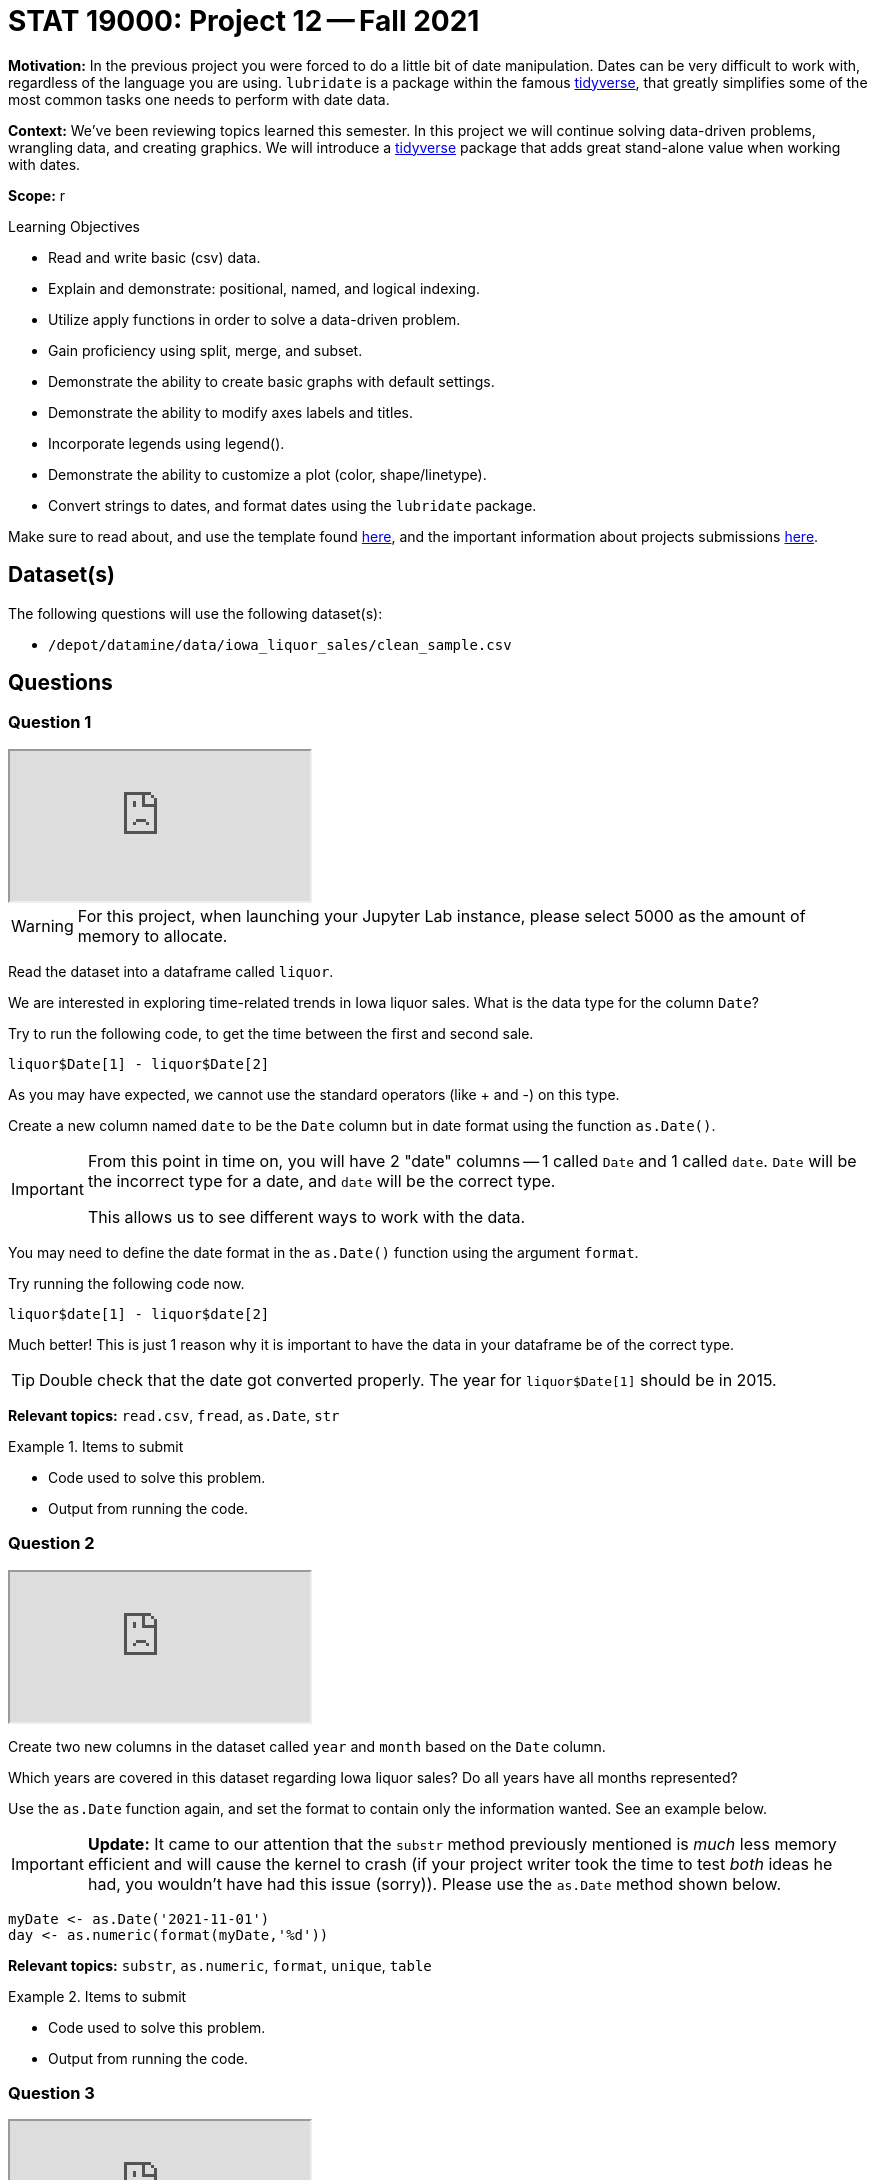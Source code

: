 = STAT 19000: Project 12 -- Fall 2021

**Motivation:** In the previous project you were forced to do a little bit of date manipulation. Dates can be very difficult to work with, regardless of the language you are using. `lubridate` is a package within the famous https://www.tidyverse.org/[tidyverse], that greatly simplifies some of the most common tasks one needs to perform with date data.

**Context:** We've been reviewing topics learned this semester. In this project we will continue solving data-driven problems, wrangling data, and creating graphics. We will introduce a https://www.tidyverse.org/[tidyverse] package that adds great stand-alone value when working with dates.

**Scope:** r

.Learning Objectives
****
- Read and write basic (csv) data.
- Explain and demonstrate: positional, named, and logical indexing.
- Utilize apply functions in order to solve a data-driven problem.
- Gain proficiency using split, merge, and subset.
- Demonstrate the ability to create basic graphs with default settings.
- Demonstrate the ability to modify axes labels and titles.
- Incorporate legends using legend().
- Demonstrate the ability to customize a plot (color, shape/linetype).
- Convert strings to dates, and format dates using the `lubridate` package.
****

Make sure to read about, and use the template found xref:templates.adoc[here], and the important information about projects submissions xref:submissions.adoc[here].

== Dataset(s)

The following questions will use the following dataset(s):

- `/depot/datamine/data/iowa_liquor_sales/clean_sample.csv`

== Questions

=== Question 1

++++
<iframe class="video" src="https://cdnapisec.kaltura.com/html5/html5lib/v2.79.1/mwEmbedFrame.php/p/983291/uiconf_id/29134031/entry_id/1_hja54yd8?wid=_983291"></iframe>
++++

[WARNING]
====
For this project, when launching your Jupyter Lab instance, please select 5000 as the amount of memory to allocate.
====

Read the dataset into a dataframe called `liquor`.

We are interested in exploring time-related trends in Iowa liquor sales. What is the data type for the column `Date`?

Try to run the following code, to get the time between the first and second sale.

[source,r]
----
liquor$Date[1] - liquor$Date[2]
----

As you may have expected, we cannot use the standard operators (like + and -) on this type.

Create a new column named `date` to be the `Date` column but in date format using the function `as.Date()`. 

[IMPORTANT]
====
From this point in time on, you will have 2 "date" columns -- 1 called `Date` and 1 called `date`. `Date` will be the incorrect type for a date, and `date` will be the correct type. 

This allows us to see different ways to work with the data.
====

You may need to define the date format in the `as.Date()` function using the argument `format`. 

Try running the following code now.

[source,r]
----
liquor$date[1] - liquor$date[2]
----

Much better! This is just 1 reason why it is important to have the data in your dataframe be of the correct type.

[TIP]
====
Double check that the date got converted properly. The year for `liquor$Date[1]` should be in 2015.
====

**Relevant topics:** `read.csv`, `fread`, `as.Date`, `str`

.Items to submit
====
- Code used to solve this problem.
- Output from running the code.
====

=== Question 2

++++
<iframe class="video" src="https://cdnapisec.kaltura.com/html5/html5lib/v2.79.1/mwEmbedFrame.php/p/983291/uiconf_id/29134031/entry_id/1_bfafd5d9?wid=_983291"></iframe>
++++

Create two new columns in the dataset called `year` and `month` based on the `Date` column.

Which years are covered in this dataset regarding Iowa liquor sales? Do all years have all months represented?
        
Use the `as.Date` function again, and set the format to contain only the information wanted. See an example below.

[IMPORTANT]
====
**Update:** It came to our attention that the `substr` method previously mentioned is _much_ less memory efficient and will cause the kernel to crash (if your project writer took the time to test _both_ ideas he had, you wouldn't have had this issue (sorry)). Please use the `as.Date` method shown below.
====

[source,r]
----
myDate <- as.Date('2021-11-01')
day <- as.numeric(format(myDate,'%d'))
----

**Relevant topics:** `substr`, `as.numeric`, `format`, `unique`, `table` 

.Items to submit
====
- Code used to solve this problem.
- Output from running the code.
====

=== Question 3

++++
<iframe class="video" src="https://cdnapisec.kaltura.com/html5/html5lib/v2.79.1/mwEmbedFrame.php/p/983291/uiconf_id/29134031/entry_id/1_i58ya6hg?wid=_983291"></iframe>
++++

A useful package for dealing with dates is called `lubridate`. The package is part of the famous `tidyverse` suite of packages. Run the code below to load it. 

[source,r]
----
library(lubridate)
----
        
Re-do questions 1 and 2 using the `lubridate` package. Make sure to name the columns differently, for example `date_lb`, `year_lb` and `month_lb`.

Do you have a preference for solving the questions? Why or why not?

**Relevant topics:** https://evoldyn.gitlab.io/evomics-2018/ref-sheets/R_lubridate.pdf[Lubridate Cheat Sheet]

.Items to submit
====
- Code used to solve this problem.
- Output from running the code.
- Sentence explaining which method you prefer and why.
====

=== Question 4

Now that we have the columns `year` and `month`, let's explore the data for time trends.

What is the average volume (gallons) of liquor sold per month? Which month has the lowest average volume? Does that surprise you?

[TIP]
====
You can change the labels in the x-axis to be months by having the argument `xaxt` in the plot function set as "n" (`xaxt="n"`) and then having the following code at the end of your plot: `axis(side=1, at=1:12, labels=month.abb)`.
====

**Relevant topics:** `tapply`, `plot`

.Items to submit
====
- Code used to solve this problem.
- Output from running the code.
- 1-2 sentences describing your findings.
====

=== Question 5

Make a line plot for the average volume sold per month for the years of 2012 to 2015. Your plot should contain 5 lines, one for each year. 

Make sure you specify a title, and label your axes.

Write 1-2 sentences analyzing your plot.

[TIP]
====
There are many ways to get an average per month. You can use `for` loops, `apply` suite with your own function, `subset`, and `tapply` with a grouping that involves both year and month.
====

**Relevant topics:** `plot`, `line`, `subset`, `mean`, `sapply`, `tapply`

.Items to submit
====
- Code used to solve this problem.
- Output from running the code.
- 1-2 sentences analyzing your plot.
====

[WARNING]
====
_Please_ make sure to double check that your submission is complete, and contains all of your code and output before submitting. If you are on a spotty internet connection, it is recommended to download your submission after submitting it to make sure what you _think_ you submitted, was what you _actually_ submitted.
====